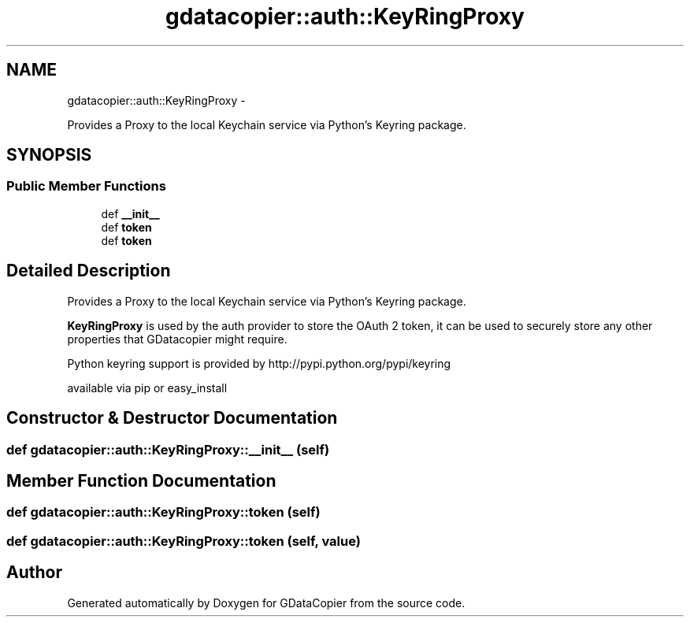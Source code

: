 .TH "gdatacopier::auth::KeyRingProxy" 3 "Sun Apr 8 2012" "Version 3" "GDataCopier" \" -*- nroff -*-
.ad l
.nh
.SH NAME
gdatacopier::auth::KeyRingProxy \- 
.PP
Provides a Proxy to the local Keychain service via Python's Keyring package\&.  

.SH SYNOPSIS
.br
.PP
.SS "Public Member Functions"

.in +1c
.ti -1c
.RI "def \fB__init__\fP"
.br
.ti -1c
.RI "def \fBtoken\fP"
.br
.ti -1c
.RI "def \fBtoken\fP"
.br
.in -1c
.SH "Detailed Description"
.PP 
Provides a Proxy to the local Keychain service via Python's Keyring package\&. 

\fBKeyRingProxy\fP is used by the auth provider to store the OAuth 2 token, it can be used to securely store any other properties that GDatacopier might require\&.
.PP
Python keyring support is provided by http://pypi.python.org/pypi/keyring
.PP
available via pip or easy_install 
.SH "Constructor & Destructor Documentation"
.PP 
.SS "def \fBgdatacopier::auth::KeyRingProxy::__init__\fP (self)"
.SH "Member Function Documentation"
.PP 
.SS "def \fBgdatacopier::auth::KeyRingProxy::token\fP (self)"
.SS "def \fBgdatacopier::auth::KeyRingProxy::token\fP (self, value)"

.SH "Author"
.PP 
Generated automatically by Doxygen for GDataCopier from the source code\&.
